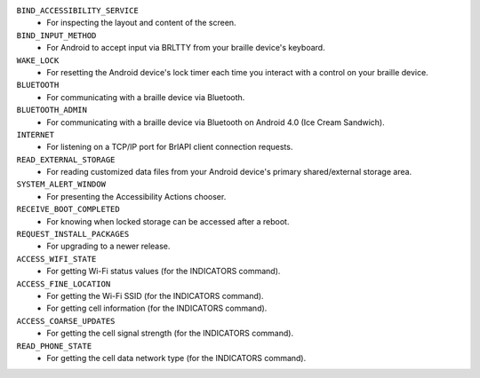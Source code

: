 ``BIND_ACCESSIBILITY_SERVICE``
  * For inspecting the layout and content of the screen.

``BIND_INPUT_METHOD``
  * For Android to accept input via BRLTTY from your braille device's keyboard.

``WAKE_LOCK``
  * For resetting the Android device's lock timer
    each time you interact with a control on your braille device.

``BLUETOOTH``
  * For communicating with a braille device via Bluetooth.

``BLUETOOTH_ADMIN``
  * For communicating with a braille device via Bluetooth
    on Android 4.0 (Ice Cream Sandwich).

``INTERNET``
  * For listening on a TCP/IP port for BrlAPI client connection requests.

``READ_EXTERNAL_STORAGE``
  * For reading customized data files
    from your Android device's primary shared/external storage area.

``SYSTEM_ALERT_WINDOW``
  * For presenting the Accessibility Actions chooser.

``RECEIVE_BOOT_COMPLETED``
  * For knowing when locked storage can be accessed after a reboot.

``REQUEST_INSTALL_PACKAGES``
  * For upgrading to a newer release.

``ACCESS_WIFI_STATE``
  * For getting Wi-Fi status values (for the INDICATORS command).

``ACCESS_FINE_LOCATION``
  * For getting the Wi-Fi SSID (for the INDICATORS command).
  * For getting cell information (for the INDICATORS command).

``ACCESS_COARSE_UPDATES``
  * For getting the cell signal strength (for the INDICATORS command).

``READ_PHONE_STATE``
  * For getting the cell data network type (for the INDICATORS command).

